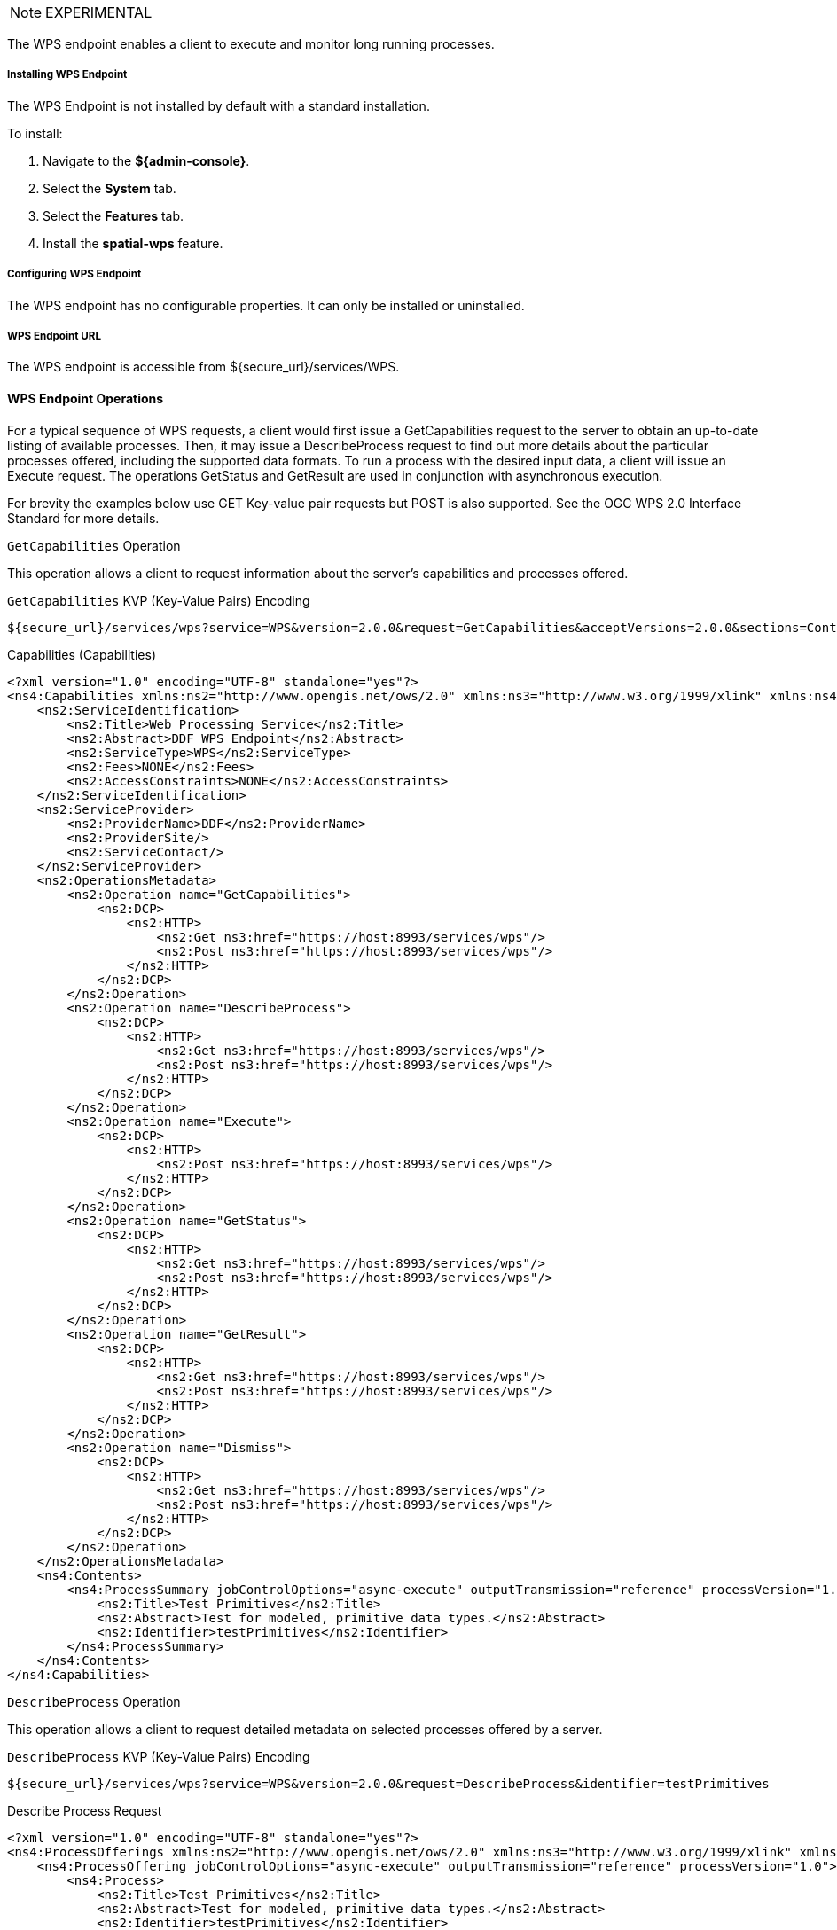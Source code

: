 :title: WPS Endpoint
:type: endpoint
:status: published
:link: _wps_endpoint
:summary: Execute and monitor long running processes.
:implements: http://www.opengeospatial.org/standards/wps[Web Processing Service (WPS) standard.

[NOTE]
====
EXPERIMENTAL
====

The WPS endpoint enables a client to execute and monitor long running processes.

===== Installing WPS Endpoint

The WPS Endpoint is not installed by default with a standard installation.

To install:

. Navigate to the *${admin-console}*.
. Select the *System* tab.
. Select the *Features* tab.
. Install the *spatial-wps* feature.

===== Configuring WPS Endpoint

The WPS endpoint has no configurable properties.
It can only be installed or uninstalled.

===== WPS Endpoint URL

The WPS endpoint is accessible from ${secure_url}/services/WPS.

==== WPS Endpoint Operations
For a typical sequence of WPS requests, a client would first issue a GetCapabilities request to the server to obtain an up-to-date listing of available processes.
Then, it may issue a DescribeProcess request to find out more details about the particular processes offered, including the supported data formats.
To run a process with the desired input data, a client will issue an Execute request.
The operations GetStatus and GetResult are used in conjunction with asynchronous execution.

For brevity the examples below use GET Key-value pair requests but POST is also supported.
See the OGC WPS 2.0 Interface Standard for more details.

.`GetCapabilities` Operation
This operation allows a client to request information about the server’s capabilities and processes offered.

[[_get_capabilities]]
.GetCapabilities (GetCapabilities)
.`GetCapabilities` KVP (Key-Value Pairs) Encoding
----
${secure_url}/services/wps?service=WPS&version=2.0.0&request=GetCapabilities&acceptVersions=2.0.0&sections=Contents,OperationsMetadata,ServiceIdentification,ServiceProvider
----


[[_capabilities]]
.Capabilities (Capabilities)
[source,xml]
----
<?xml version="1.0" encoding="UTF-8" standalone="yes"?>
<ns4:Capabilities xmlns:ns2="http://www.opengis.net/ows/2.0" xmlns:ns3="http://www.w3.org/1999/xlink" xmlns:ns4="http://www.opengis.net/wps/2.0" service="WPS" version="2.0.0">
    <ns2:ServiceIdentification>
        <ns2:Title>Web Processing Service</ns2:Title>
        <ns2:Abstract>DDF WPS Endpoint</ns2:Abstract>
        <ns2:ServiceType>WPS</ns2:ServiceType>
        <ns2:Fees>NONE</ns2:Fees>
        <ns2:AccessConstraints>NONE</ns2:AccessConstraints>
    </ns2:ServiceIdentification>
    <ns2:ServiceProvider>
        <ns2:ProviderName>DDF</ns2:ProviderName>
        <ns2:ProviderSite/>
        <ns2:ServiceContact/>
    </ns2:ServiceProvider>
    <ns2:OperationsMetadata>
        <ns2:Operation name="GetCapabilities">
            <ns2:DCP>
                <ns2:HTTP>
                    <ns2:Get ns3:href="https://host:8993/services/wps"/>
                    <ns2:Post ns3:href="https://host:8993/services/wps"/>
                </ns2:HTTP>
            </ns2:DCP>
        </ns2:Operation>
        <ns2:Operation name="DescribeProcess">
            <ns2:DCP>
                <ns2:HTTP>
                    <ns2:Get ns3:href="https://host:8993/services/wps"/>
                    <ns2:Post ns3:href="https://host:8993/services/wps"/>
                </ns2:HTTP>
            </ns2:DCP>
        </ns2:Operation>
        <ns2:Operation name="Execute">
            <ns2:DCP>
                <ns2:HTTP>
                    <ns2:Post ns3:href="https://host:8993/services/wps"/>
                </ns2:HTTP>
            </ns2:DCP>
        </ns2:Operation>
        <ns2:Operation name="GetStatus">
            <ns2:DCP>
                <ns2:HTTP>
                    <ns2:Get ns3:href="https://host:8993/services/wps"/>
                    <ns2:Post ns3:href="https://host:8993/services/wps"/>
                </ns2:HTTP>
            </ns2:DCP>
        </ns2:Operation>
        <ns2:Operation name="GetResult">
            <ns2:DCP>
                <ns2:HTTP>
                    <ns2:Get ns3:href="https://host:8993/services/wps"/>
                    <ns2:Post ns3:href="https://host:8993/services/wps"/>
                </ns2:HTTP>
            </ns2:DCP>
        </ns2:Operation>
        <ns2:Operation name="Dismiss">
            <ns2:DCP>
                <ns2:HTTP>
                    <ns2:Get ns3:href="https://host:8993/services/wps"/>
                    <ns2:Post ns3:href="https://host:8993/services/wps"/>
                </ns2:HTTP>
            </ns2:DCP>
        </ns2:Operation>
    </ns2:OperationsMetadata>
    <ns4:Contents>
        <ns4:ProcessSummary jobControlOptions="async-execute" outputTransmission="reference" processVersion="1.0">
            <ns2:Title>Test Primitives</ns2:Title>
            <ns2:Abstract>Test for modeled, primitive data types.</ns2:Abstract>
            <ns2:Identifier>testPrimitives</ns2:Identifier>
        </ns4:ProcessSummary>
    </ns4:Contents>
</ns4:Capabilities>
----

.`DescribeProcess` Operation
This operation allows a client to request detailed metadata on selected processes offered by a server.

[[_get__describeprocessrequest]]
.`DescribeProcess` KVP (Key-Value Pairs) Encoding
----
${secure_url}/services/wps?service=WPS&version=2.0.0&request=DescribeProcess&identifier=testPrimitives
----

[[_describeprocessrequest]]
.Describe Process Request
[source,xml]
----
<?xml version="1.0" encoding="UTF-8" standalone="yes"?>
<ns4:ProcessOfferings xmlns:ns2="http://www.opengis.net/ows/2.0" xmlns:ns3="http://www.w3.org/1999/xlink" xmlns:ns4="http://www.opengis.net/wps/2.0">
    <ns4:ProcessOffering jobControlOptions="async-execute" outputTransmission="reference" processVersion="1.0">
        <ns4:Process>
            <ns2:Title>Test Primitives</ns2:Title>
            <ns2:Abstract>Test for modeled, primitive data types.</ns2:Abstract>
            <ns2:Identifier>testPrimitives</ns2:Identifier>
            <ns4:Input minOccurs="1" maxOccurs="1">
                <ns2:Title>intParam</ns2:Title>
                <ns2:Abstract>An integer value [-2^31, 2^31-1]</ns2:Abstract>
                <ns2:Identifier>intParam</ns2:Identifier>
                <ns4:LiteralData>
                    <ns4:Format encoding="UTF-8" default="true"/>
                    <LiteralDataDomain default="true">
                        <ns2:AnyValue/>
                        <ns2:DataType ns2:reference="http://www.w3.org/TR/xmlschema-2/#integer">Integer</ns2:DataType>
                        <ns2:DefaultValue>3</ns2:DefaultValue>
                    </LiteralDataDomain>
                </ns4:LiteralData>
            </ns4:Input>
            <ns4:Input minOccurs="1" maxOccurs="1">
                <ns2:Title>doubleParam</ns2:Title>
                <ns2:Abstract>A double-precision floating point value</ns2:Abstract>
                <ns2:Identifier>doubleParam</ns2:Identifier>
                <ns4:LiteralData>
                    <ns4:Format encoding="UTF-8" default="true"/>
                    <LiteralDataDomain default="true">
                        <ns2:AllowedValues>
                            <ns2:Range ns2:rangeClosure="open">
                                <ns2:MinimumValue>15.0</ns2:MinimumValue>
                                <ns2:MaximumValue>50.0</ns2:MaximumValue>
                            </ns2:Range>
                        </ns2:AllowedValues>
                        <ns2:DataType ns2:reference="http://www.w3.org/TR/xmlschema-2/#double">Double</ns2:DataType>
                        <ns2:DefaultValue>50.0</ns2:DefaultValue>
                    </LiteralDataDomain>
                </ns4:LiteralData>
            </ns4:Input>
            <ns4:Input minOccurs="1" maxOccurs="1">
                <ns2:Title>byteParam</ns2:Title>
                <ns2:Abstract>A byte value [-128, 127]</ns2:Abstract>
                <ns2:Identifier>byteParam</ns2:Identifier>
                <ns4:LiteralData>
                    <ns4:Format encoding="UTF-8" default="true"/>
                    <LiteralDataDomain default="true">
                        <ns2:AnyValue/>
                        <ns2:DataType ns2:reference="http://www.w3.org/TR/xmlschema-2/#byte">Byte</ns2:DataType>
                        <ns2:DefaultValue>1</ns2:DefaultValue>
                    </LiteralDataDomain>
                </ns4:LiteralData>
            </ns4:Input>
            <ns4:Input minOccurs="1" maxOccurs="1">
                <ns2:Title>shortParam</ns2:Title>
                <ns2:Abstract>A short value [-32768, 32767]</ns2:Abstract>
                <ns2:Identifier>shortParam</ns2:Identifier>
                <ns4:LiteralData>
                    <ns4:Format encoding="UTF-8" default="true"/>
                    <LiteralDataDomain default="true">
                        <ns2:AnyValue/>
                        <ns2:DataType ns2:reference="http://www.w3.org/TR/xmlschema-2/#short">Short</ns2:DataType>
                        <ns2:DefaultValue>2</ns2:DefaultValue>
                    </LiteralDataDomain>
                </ns4:LiteralData>
            </ns4:Input>
            <ns4:Input minOccurs="1" maxOccurs="1">
                <ns2:Title>longParam</ns2:Title>
                <ns2:Abstract>A long value [-2^63, 2^63-1]</ns2:Abstract>
                <ns2:Identifier>longParam</ns2:Identifier>
                <ns4:LiteralData>
                    <ns4:Format encoding="UTF-8" default="true"/>
                    <LiteralDataDomain default="true">
                        <ns2:AnyValue/>
                        <ns2:DataType ns2:reference="http://www.w3.org/TR/xmlschema-2/#long">Long</ns2:DataType>
                        <ns2:DefaultValue>4</ns2:DefaultValue>
                    </LiteralDataDomain>
                </ns4:LiteralData>
            </ns4:Input>
            <ns4:Input minOccurs="1" maxOccurs="1">
                <ns2:Title>booleanParam</ns2:Title>
                <ns2:Abstract>A boolean value [false, true]</ns2:Abstract>
                <ns2:Identifier>booleanParam</ns2:Identifier>
                <ns4:LiteralData>
                    <ns4:Format encoding="UTF-8" default="true"/>
                    <LiteralDataDomain default="true">
                        <ns2:AnyValue/>
                        <ns2:DataType ns2:reference="http://www.w3.org/TR/xmlschema-2/#boolean">Boolean</ns2:DataType>
                        <ns2:DefaultValue>false</ns2:DefaultValue>
                    </LiteralDataDomain>
                </ns4:LiteralData>
            </ns4:Input>
            <ns4:Input minOccurs="1" maxOccurs="1">
                <ns2:Title>floatParam</ns2:Title>
                <ns2:Abstract>A long value [-2^63, 2^63-1]</ns2:Abstract>
                <ns2:Identifier>floatParam</ns2:Identifier>
                <ns4:LiteralData>
                    <ns4:Format encoding="UTF-8" default="true"/>
                    <LiteralDataDomain default="true">
                        <ns2:AnyValue/>
                        <ns2:DataType ns2:reference="http://www.w3.org/TR/xmlschema-2/#float">Float</ns2:DataType>
                        <ns2:DefaultValue>5.0</ns2:DefaultValue>
                    </LiteralDataDomain>
                </ns4:LiteralData>
            </ns4:Input>
            <ns4:Input minOccurs="1" maxOccurs="1">
                <ns2:Title>Product Id</ns2:Title>
                <ns2:Abstract>Product Identifier</ns2:Abstract>
                <ns2:Identifier>productId</ns2:Identifier>
                <ns4:LiteralData>
                    <ns4:Format encoding="UTF-8" default="true"/>
                    <LiteralDataDomain default="true">
                        <ns2:AnyValue/>
                        <ns2:DataType ns2:reference="http://www.w3.org/TR/xmlschema-2/#string">String</ns2:DataType>
                    </LiteralDataDomain>
                </ns4:LiteralData>
            </ns4:Input>
            <ns4:Output>
                <ns2:Title>Product</ns2:Title>
                <ns2:Abstract>Raw output</ns2:Abstract>
                <ns2:Identifier>product</ns2:Identifier>
                <ns4:ComplexData>
                    <ns4:Format encoding="raw" default="true"/>
                </ns4:ComplexData>
            </ns4:Output>
        </ns4:Process>
    </ns4:ProcessOffering>
</ns4:ProcessOfferings>
----


.`GetStatus` Operation
This operation allows a client to query status information of a processing job.

[[_get__status]]
.`GetStatus` KVP (Key-Value Pairs) Encoding
----
${secure_url}/services/wps?service=WPS&version=2.0.0&request=GetStatus&jobId=FB6DD4B0-A2BB-11E3-A5E2-0800200C9A66
----

[[_statusinfo]]
.Status Info
[source,xml]
----
<?xml version="1.0" encoding="UTF-8" standalone="yes"?>
<ns4:StatusInfo xmlns:ns2="http://www.opengis.net/ows/2.0" xmlns:ns3="http://www.w3.org/1999/xlink" xmlns:ns4="http://www.opengis.net/wps/2.0">
    <ns4:JobID>FB6DD4B0-A2BB-11E3-A5E2-0800200C9A66</ns4:JobID>
    <ns4:Status>Running</ns4:Status>
    <ns4:PercentCompleted>50</ns4:PercentCompleted>
</ns4:StatusInfo>
----

.`GetResult` Operation
This operation allows a client to query the results of a processing job.
The response can be in several formats depending on the request:
* If the response attribute in the request is `document` the response will be in the Result format if the response attribute is `raw` then response will be in the format defined in the output definition.
* If the job failed an ExceptionReport will be returned.
* If the response format is 'raw' and no data is returned than an empty response with an HTTP status of 204 will be returned.

[[_get__result]]
.`GetResult` KVP (Key-Value Pairs) Encoding
----
${secure_url}/services/wps?service=WPS&version=2.0.0&request=GetResult&jobId=FB6DD4B0-A2BB-11E3-A5E2-0800200C9A66
----

[[_result]]
.Result
[source,xml]
----
<?xml version="1.0" encoding="UTF-8" standalone="yes"?>
<ns4:Result xmlns:ns2="http://www.opengis.net/ows/2.0" xmlns:ns3="http://www.w3.org/1999/xlink" xmlns:ns4="http://www.opengis.net/wps/2.0">
  <ns4:JobID>FB6DD4B0-A2BB-11E3-A5E2-0800200C9A66</wps:JobID>
  <ns4:ExpirationDate>2014-12-24T24:00:00Z</wps:ExpirationDate>
  <ns4:Output id="BUFFERED_GEOMETRY">
  <ns4:Reference xlink:href="http://result.data.server/FB6DD4B0-A2BB-11E3-A5E2-0800200C9A66/BUFFERED_GEOMETRY.xml"/>
  </ns4:Output>
</ns4:Result>
----


.`Execute` Operation
This operation allows a client to execute a process comprised of a process identifier, the desired data inputs, and the desired output formats.
The response can be in several formats depending on the request:
* If the mode is `async` the response will be in the StatusInfo format.
* If the mode is `sync` and the response attribute in the request is `document` the response will be in the Result format if the response attribute is `raw` then response will be in the format defined in the output definition`.
* If the mode is 'auto' then the response can be either of the aforementioned response formats.
* If the job failed an ExceptionReport will be returned.
* If the response format is 'raw' and no data is returned than an empty response with an HTTP status of 204 will be returned.

[[_post__executionrequest]]
.`PostAsyncExecutionRequest` HTTP POST
----
${secure_url}/services/wps?service=WPS&version=2.0.0&request=Execute
----

[[_executionrequest]]
.Async Execution Request
[source,xml]
----
<?xml version="1.0" encoding="UTF-8"?>
<wps:Execute
	xmlns:wps="http://www.opengis.net/wps/2.0"
	xmlns:ows="http://www.opengis.net/ows/2.0"
	xmlns:xlink="http://www.w3.org/1999/xlink"
	xmlns:xsi="http://www.w3.org/2001/XMLSchema-instance"
	xsi:schemaLocation="http://www.opengis.net/wps/2.0 ../wps.xsd"

	service="WPS"
	version="2.0.0"
	response="document"
	mode="async">

<ows:Identifier>reprocess</ows:Identifier>
    <wps:Input id="imagery_id">
        <wps:Input id="mission_id">
            <wps:Data>A123</wps:Data>
        </wps:Input>
        <wps:Input id="scene_id">
            <wps:Data>10</wps:Data>
        </wps:Input>
    </wps:Input>
    <wps:Output id="product" transmission="reference"/>

</wps:Execute>
----

[[_executionrequest_response]]
.Execution Request Response
[source,xml]
----
<?xml version="1.0" encoding="UTF-8" standalone="yes"?>
<ns4:StatusInfo xmlns:ns2="http://www.opengis.net/ows/2.0" xmlns:ns3="http://www.w3.org/1999/xlink" xmlns:ns4="http://www.opengis.net/wps/2.0">
    <ns4:JobID>615f5ed6-adac-4630-8b3e-4ec97b154cf6</ns4:JobID>
    <ns4:Status>Accepted</ns4:Status>
    <ns4:PercentCompleted>0</ns4:PercentCompleted>
</ns4:StatusInfo>
----